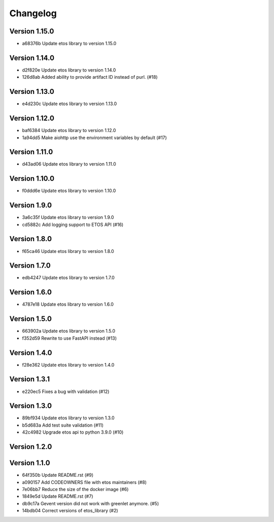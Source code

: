=========
Changelog
=========

Version 1.15.0
--------------

- a68376b Update etos library to version 1.15.0

Version 1.14.0
--------------

- d2f820e Update etos library to version 1.14.0
- 126d8ab Added ability to provide artifact ID instead of purl. (#18)

Version 1.13.0
--------------

- e4d230c Update etos library to version 1.13.0

Version 1.12.0
--------------

- baf6384 Update etos library to version 1.12.0
- 1a94dd5 Make aiohttp use the environment variables by default (#17)

Version 1.11.0
--------------

- d43ad06 Update etos library to version 1.11.0

Version 1.10.0
--------------

- f0ddd6e Update etos library to version 1.10.0

Version 1.9.0
-------------

- 3a6c35f Update etos library to version 1.9.0
- cd5882c Add logging support to ETOS API (#16)

Version 1.8.0
-------------

- f65ca46 Update etos library to version 1.8.0

Version 1.7.0
-------------

- edb4247 Update etos library to version 1.7.0

Version 1.6.0
-------------

- 4787e18 Update etos library to version 1.6.0

Version 1.5.0
-------------

- 663902a Update etos library to version 1.5.0
- f352d59 Rewrite to use FastAPI instead (#13)

Version 1.4.0
-------------

- f28e362 Update etos library to version 1.4.0

Version 1.3.1
-------------

- e220ec5 Fixes a bug with validation (#12)

Version 1.3.0
-------------

- 89bf934 Update etos library to version 1.3.0
- b5d683a Add test suite validation (#11)
- 42c4982 Upgrade etos api to python 3.9.0 (#10)

Version 1.2.0
-------------


Version 1.1.0
-------------

- 64f350b Update README.rst (#9)
- a090157 Add CODEOWNERS file with etos maintainers (#8)
- 7e06bb7 Reduce the size of the docker image (#6)
- 1849e5d Update README.rst (#7)
- db9c17a Gevent version did not work with greenlet anymore. (#5)
- 14bdb04 Correct versions of etos_library (#2)
